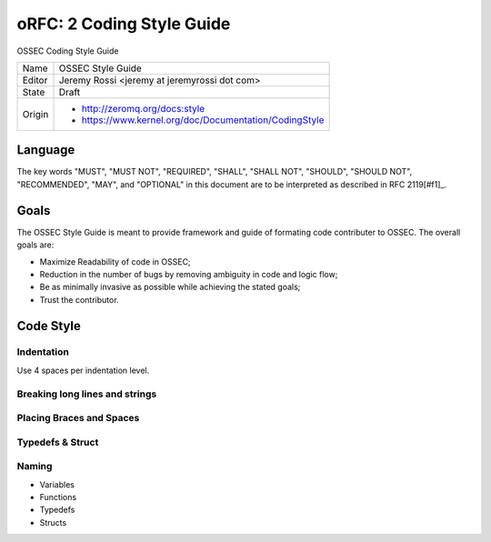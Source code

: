 ==========================
oRFC: 2 Coding Style Guide
==========================

OSSEC Coding Style Guide

+-----------+--------------------------------------------------------+
| Name      | OSSEC Style Guide                                      |
+-----------+--------------------------------------------------------+
| Editor    | Jeremy Rossi <jeremy at jeremyrossi dot com>           |
|           |                                                        |
+-----------+--------------------------------------------------------+
| State     | Draft                                                  |
+-----------+--------------------------------------------------------+
| Origin    | * http://zeromq.org/docs:style                         |
|           | * https://www.kernel.org/doc/Documentation/CodingStyle |
+-----------+--------------------------------------------------------+


--------
Language
--------

The key words "MUST", "MUST NOT", "REQUIRED", "SHALL", "SHALL NOT", 
"SHOULD", "SHOULD NOT", "RECOMMENDED",  "MAY", and "OPTIONAL" in this 
document are to be interpreted as described in RFC 2119[#f1]_.

------
Goals
------

The OSSEC Style Guide is meant to provide framework and guide of formating 
code contributer to OSSEC.  The overall goals are:

* Maximize Readability of code in OSSEC;
* Reduction in the number of bugs by removing ambiguity in code and logic flow;
* Be as minimally invasive as possible while achieving the stated goals; 
* Trust the contributor.

----------
Code Style
----------

Indentation
===========

Use 4 spaces per indentation level.

Breaking long lines and strings
===============================

Placing Braces and Spaces
=========================

Typedefs & Struct
=================

Naming
======

* Variables
* Functions
* Typedefs
* Structs




